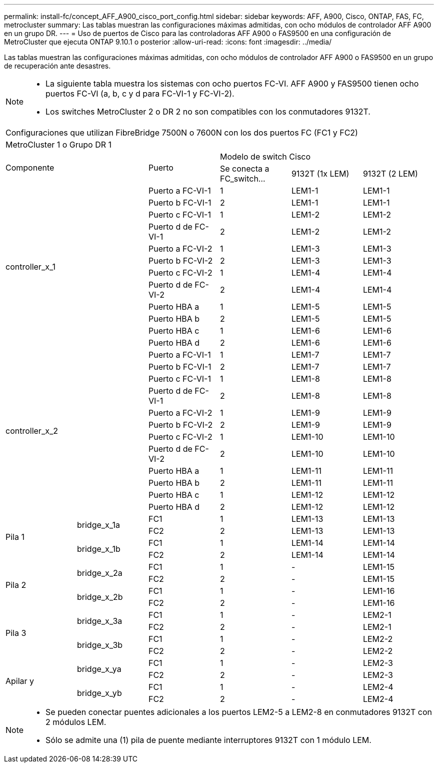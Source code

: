---
permalink: install-fc/concept_AFF_A900_cisco_port_config.html 
sidebar: sidebar 
keywords: AFF, A900, Cisco, ONTAP, FAS, FC, metrocluster 
summary: Las tablas muestran las configuraciones máximas admitidas, con ocho módulos de controlador AFF A900 en un grupo DR. 
---
= Uso de puertos de Cisco para las controladoras AFF A900 o FAS9500 en una configuración de MetroCluster que ejecuta ONTAP 9.10.1 o posterior
:allow-uri-read: 
:icons: font
:imagesdir: ../media/


Las tablas muestran las configuraciones máximas admitidas, con ocho módulos de controlador AFF A900 o FAS9500 en un grupo de recuperación ante desastres.

[NOTE]
====
* La siguiente tabla muestra los sistemas con ocho puertos FC-VI. AFF A900 y FAS9500 tienen ocho puertos FC-VI (a, b, c y d para FC-VI-1 y FC-VI-2).
* Los switches MetroCluster 2 o DR 2 no son compatibles con los conmutadores 9132T.


====
|===


6+| Configuraciones que utilizan FibreBridge 7500N o 7600N con los dos puertos FC (FC1 y FC2) 


6+| MetroCluster 1 o Grupo DR 1 


2.2+| Componente .2+| Puerto 3+| Modelo de switch Cisco 


| Se conecta a FC_switch... | 9132T (1x LEM) | 9132T (2 LEM) 


2.12+| controller_x_1 | Puerto a FC-VI-1 | 1 | LEM1-1 | LEM1-1 


| Puerto b FC-VI-1 | 2 | LEM1-1 | LEM1-1 


| Puerto c FC-VI-1 | 1 | LEM1-2 | LEM1-2 


| Puerto d de FC-VI-1 | 2 | LEM1-2 | LEM1-2 


| Puerto a FC-VI-2 | 1 | LEM1-3 | LEM1-3 


| Puerto b FC-VI-2 | 2 | LEM1-3 | LEM1-3 


| Puerto c FC-VI-2 | 1 | LEM1-4 | LEM1-4 


| Puerto d de FC-VI-2 | 2 | LEM1-4 | LEM1-4 


| Puerto HBA a | 1 | LEM1-5 | LEM1-5 


| Puerto HBA b | 2 | LEM1-5 | LEM1-5 


| Puerto HBA c | 1 | LEM1-6 | LEM1-6 


| Puerto HBA d | 2 | LEM1-6 | LEM1-6 


2.12+| controller_x_2 | Puerto a FC-VI-1 | 1 | LEM1-7 | LEM1-7 


| Puerto b FC-VI-1 | 2 | LEM1-7 | LEM1-7 


| Puerto c FC-VI-1 | 1 | LEM1-8 | LEM1-8 


| Puerto d de FC-VI-1 | 2 | LEM1-8 | LEM1-8 


| Puerto a FC-VI-2 | 1 | LEM1-9 | LEM1-9 


| Puerto b FC-VI-2 | 2 | LEM1-9 | LEM1-9 


| Puerto c FC-VI-2 | 1 | LEM1-10 | LEM1-10 


| Puerto d de FC-VI-2 | 2 | LEM1-10 | LEM1-10 


| Puerto HBA a | 1 | LEM1-11 | LEM1-11 


| Puerto HBA b | 2 | LEM1-11 | LEM1-11 


| Puerto HBA c | 1 | LEM1-12 | LEM1-12 


| Puerto HBA d | 2 | LEM1-12 | LEM1-12 


.4+| Pila 1 .2+| bridge_x_1a | FC1 | 1 | LEM1-13 | LEM1-13 


| FC2 | 2 | LEM1-13 | LEM1-13 


.2+| bridge_x_1b | FC1 | 1 | LEM1-14 | LEM1-14 


| FC2 | 2 | LEM1-14 | LEM1-14 


.4+| Pila 2 .2+| bridge_x_2a | FC1 | 1 | - | LEM1-15 


| FC2 | 2 | - | LEM1-15 


.2+| bridge_x_2b | FC1 | 1 | - | LEM1-16 


| FC2 | 2 | - | LEM1-16 


.4+| Pila 3 .2+| bridge_x_3a | FC1 | 1 | - | LEM2-1 


| FC2 | 2 | - | LEM2-1 


.2+| bridge_x_3b | FC1 | 1 | - | LEM2-2 


| FC2 | 2 | - | LEM2-2 


.4+| Apilar y .2+| bridge_x_ya | FC1 | 1 | - | LEM2-3 


| FC2 | 2 | - | LEM2-3 


.2+| bridge_x_yb | FC1 | 1 | - | LEM2-4 


| FC2 | 2 | - | LEM2-4 
|===
[NOTE]
====
* Se pueden conectar puentes adicionales a los puertos LEM2-5 a LEM2-8 en conmutadores 9132T con 2 módulos LEM.
* Sólo se admite una (1) pila de puente mediante interruptores 9132T con 1 módulo LEM.


====